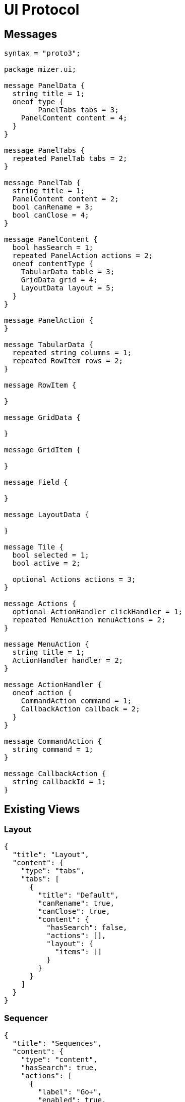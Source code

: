 = UI Protocol

== Messages

[source,protobuf]
....
syntax = "proto3";

package mizer.ui;

message PanelData {
  string title = 1;
  oneof type {
  	PanelTabs tabs = 3;
    PanelContent content = 4;
  }
}

message PanelTabs {
  repeated PanelTab tabs = 2;
}

message PanelTab {
  string title = 1;
  PanelContent content = 2;
  bool canRename = 3;
  bool canClose = 4;
}

message PanelContent {
  bool hasSearch = 1;
  repeated PanelAction actions = 2;
  oneof contentType {
    TabularData table = 3;
    GridData grid = 4;
    LayoutData layout = 5;
  }
}

message PanelAction {
}

message TabularData {
  repeated string columns = 1;
  repeated RowItem rows = 2;
}

message RowItem {

}

message GridData {

}

message GridItem {

}

message Field {

}

message LayoutData {

}

message Tile {
  bool selected = 1;
  bool active = 2;

  optional Actions actions = 3;
}

message Actions {
  optional ActionHandler clickHandler = 1;
  repeated MenuAction menuActions = 2;
}

message MenuAction {
  string title = 1;
  ActionHandler handler = 2;
}

message ActionHandler {
  oneof action {
    CommandAction command = 1;
    CallbackAction callback = 2;
  }
}

message CommandAction {
  string command = 1;
}

message CallbackAction {
  string callbackId = 1;
}
....

== Existing Views

=== Layout

[source,json]
....
{
  "title": "Layout",
  "content": {
    "type": "tabs",
    "tabs": [
      {
        "title": "Default",
        "canRename": true,
        "canClose": true,
        "content": {
          "hasSearch": false,
          "actions": [],
          "layout": {
            "items": []
          }
        }
      }
    ]
  }
}
....

=== Sequencer

[source,json]
....
{
  "title": "Sequences",
  "content": {
    "type": "content",
    "hasSearch": true,
    "actions": [
      {
        "label": "Go+",
        "enabled": true,
        "hotkey": [
          {
            "meta": true,
            "key": "G"
          }
        ],
        "action": {
          "type": "command",
          "command": "go"
        }
      },
      {
        "label": "Go-",
        "enabled": true,
        "hotkey": [
          {
            "meta": true,
            "shift": true,
            "key": "G"
          }
        ],
        "action": {
          "type": "command",
          "command": "back"
        }
      }
    ],
    "grid": {
      "tiles": [
        {

        }
      ]
    }
  }
}
....
